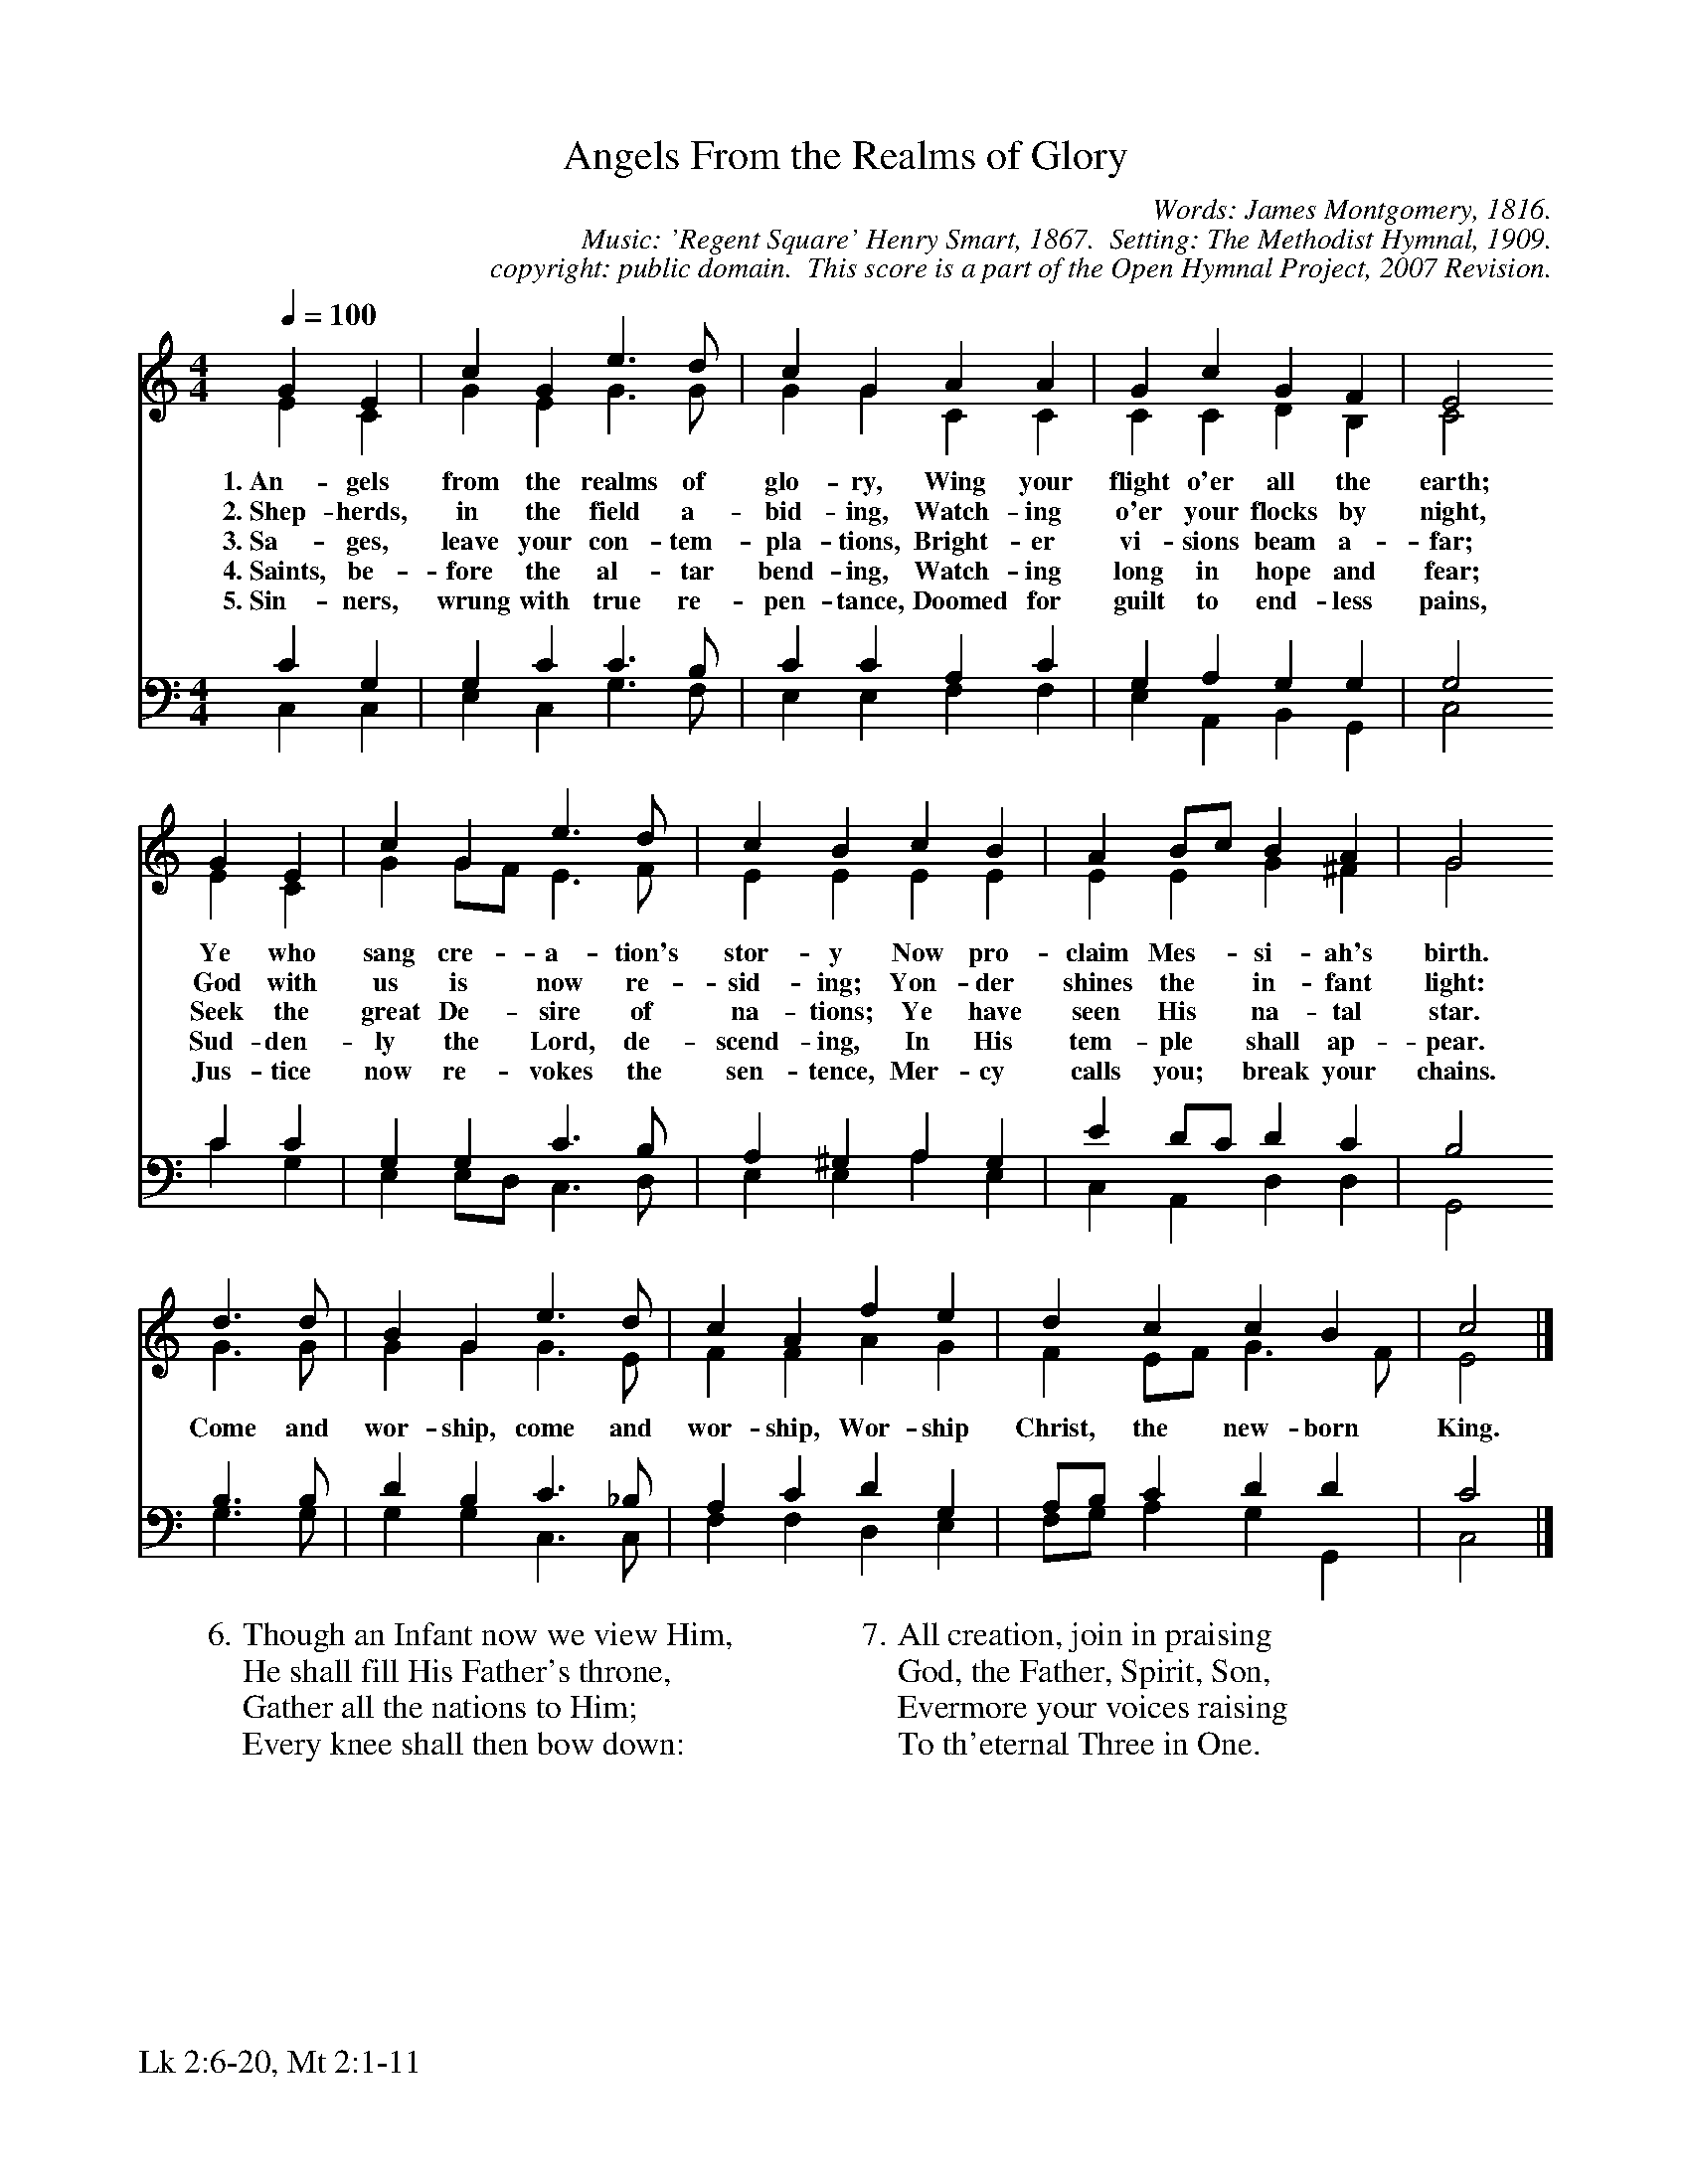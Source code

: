 %%%%%%%%%%%%%%%%%%%%%%%%%%%%%%%%%%%%
% 
% This file is a part of the Open Hymnal Project to create a free, 
% public domain, downloadable database of Christian hymns, spiritual 
% songs, and prelude/postlude music.  This music is to be distributed 
% as complete scores (words and music), using all accompaniment parts, 
% in formats that are easily accessible on most computer OS's and which
% can be freely modified by anyone.  The current format of choice is the 
% "ABC Plus" format, favored by folk music distributors on the internet.
% All scores will also be converted into pdf, MIDI, and mp3 formats.
% Some advanced features of ABC Plus are used, and for accurate 
% translation to a printed score, please consider using "abcm2ps" 
% version 4.10 or later.  I am doing my best to create a final product
% that is "Hymnal-quality", and could feasibly be used as the basis for
% a printed church hymnal.
%
% The maintainer of the Open Hymnal Project is Brian J. Dumont
% (bdumont at ameritech dot net).  I have gone through serious efforts 
% to make sure that no copyrighted material makes it into this database.
% If I am in error, please inform me as soon as possible.
%
% This entire effort has used only free software, and I am indebted to 
% the efforts of many other individuals, including the authors of
% the various ABC and ABC Plus software, the authors of "noteedit"
% where the initial layouts are done, and the maintainers of the 
% "CyberHymnal" on the web from where most of the lyrics come.
% Undoubtedly, I am also indebted to all of the great Christians who 
% wrote these hymns.
%
% This database comes with no guarantees whatsoever.
%
% I would love to get email from anyone who uses the Open Hymnal, and
% I will take requests for hymns to add.  My decision of whether to 
% add a hymn will be based on these criteria (in the following order):
% 1) It must be in the public domain
% 2) It must be a Christian piece
% 3) Whether I have access to a printed copy of the music (surprisingly,
%    a MIDI file is usually a terrible source)
% 4) Whether I like the hymn :)
%
% If you would like to contribute to the Open Hymnal Project, please 
% send an email to me, I would love the help!  PLEASE EMAIL ME IF YOU 
% FIND ANY MISTAKES, no matter how small.  I want to ensure that every 
% slur, stem, hyphenation, and punctuation mark is correct; and I'm sure 
% that there must be mistakes right now.
%
% Open Hymnal Project, 2006 Edition
%
%%%%%%%%%%%%%%%%%%%%%%%%%%%%%%%%%%%%

% PAGE LAYOUT
%
%%pagewidth	21.6000cm
%%pageheight	27.9000cm
%%scale		0.750000
%%staffsep	1.60000cm
%%exprabove	false
%%measurebox	false
%%footer "Lk 2:6-20, Mt 2:1-11		"
%

X: 1
T: Angels From the Realms of Glory
C: Words: James Montgomery, 1816. 
C: Music: 'Regent Square' Henry Smart, 1867.  Setting: The Methodist Hymnal, 1909.
C: copyright: public domain.  This score is a part of the Open Hymnal Project, 2007 Revision.
S: Music source: The Methodist Hymnal, 1909, Hymn 113.
M: 4/4 % time signature
L: 1/4 % default length
%%staves (S1V1 S1V2) | (S2V1 S2V2) 
V: S1V1 clef=treble 
V: S1V2 
V: S2V1 clef=bass 
V: S2V2 
K: C % key signature
%
%%MIDI program 1 0 % Piano 1
%%MIDI program 2 0 % Piano 1
%%MIDI program 3 0 % Piano 1
%%MIDI program 4 0 % Piano 1
%
% 1
[V: S1V1] [Q:1/4=100] G E | c G e3/2 d/ | c G A A | G c G F | E2
w: 1.~An- gels from the realms of glo- ry, Wing your flight o'er all the earth; 
w: 2.~Shep- herds, in the field a- bid- ing, Watch- ing o'er your flocks by night, 
w: 3.~Sa- ges, leave your con- tem- pla- tions, Bright- er vi- sions beam a- far; 
w: 4.~Saints, be- fore the al- tar bend- ing, Watch- ing long in hope and fear; 
w: 5.~Sin- ners, wrung with true re- pen- tance, Doomed for guilt to end- less pains, 
[V: S1V2]  E C | G E G3/2 G/ | G G C C | C C D B, | C2
[V: S2V1]  C G, | G, C C3/2 B,/ | C C A, C | G, A, G, G, | G,2
[V: S2V2]  C, C, | E, C, G,3/2 F,/ | E, E, F, F, | E, A,, B,, G,, | C,2
% 5
[V: S1V1]  G E | c G e3/2 d/ | c B c B | A B/c/ B A | G2
w: Ye who sang cre- a- tion's stor- y Now pro- claim Mes- * si- ah's birth. 
w: God with us is now re- sid- ing; Yon- der shines the * in- fant light:
w: Seek the great De- sire of na- tions; Ye have seen His * na- tal star.
w: Sud- den- ly the Lord, de- scend- ing, In His tem- ple * shall ap- pear. 
w: Jus- tice now re- vokes the sen- tence, Mer- cy calls you; * break your chains.
[V: S1V2]  E C | G G/F/ E3/2 F/ | E E E E | E E G ^F | G2
[V: S2V1]  C C | G, G, C3/2 B,/ | A, ^G, A, G, | E D/C/ D C | B,2
[V: S2V2]  C G, | E, E,/D,/ C,3/2 D,/ | E, E, A, E, | C, A,, D, D, | G,,2
% 9
[V: S1V1]  d3/2 d/ | B G e3/2 d/ | c A f e | d c c B | c2 |]
w: Come and wor- ship, come and wor- ship, Wor- ship Christ, the new- born King. 
[V: S1V2]  G3/2 G/ | G G G3/2 E/ | F F A G | F E/F/ G3/2 F/ | E2 |]
[V: S2V1]  B,3/2 B,/ | D B, C3/2 _B,/ | A, C D G, | A,/B,/ C D D | C2 |]
[V: S2V2]  G,3/2 G,/ | G, G, C,3/2 C,/ | F, F, D, E, | F,/G,/ A, G, G,, | C,2 |]
W:6.Though an Infant now we view Him,
W:He shall fill His Father's throne,
W:Gather all the nations to Him;
W:Every knee shall then bow down:
W:
W:7.All creation, join in praising
W:God, the Father, Spirit, Son,
W:Evermore your voices raising
W:To th'eternal Three in One.

